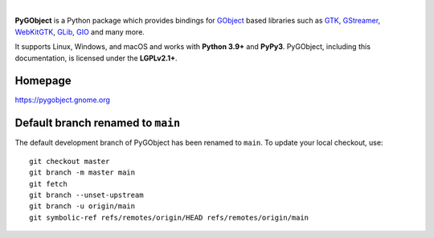 .. image:: https://gitlab.gnome.org/GNOME/pygobject/-/raw/master/docs/images/pygobject.svg?ref_type=heads
   :align: center
   :width: 400px
   :height: 98px

|

**PyGObject** is a Python package which provides bindings for `GObject
<https://docs.gtk.org/gobject/>`__ based libraries such as `GTK
<https://www.gtk.org/>`__, `GStreamer <https://gstreamer.freedesktop.org/>`__,
`WebKitGTK <https://webkitgtk.org/>`__, `GLib
<https://docs.gtk.org/glib/>`__, `GIO
<https://docs.gtk.org/gio/>`__ and many more.

It supports Linux, Windows, and macOS and works with **Python 3.9+** and
**PyPy3**. PyGObject, including this documentation, is licensed under the
**LGPLv2.1+**.

Homepage
--------

https://pygobject.gnome.org

Default branch renamed to ``main``
----------------------------------

The default development branch of PyGObject has been renamed
to ``main``. To update your local checkout, use::

    git checkout master
    git branch -m master main
    git fetch
    git branch --unset-upstream
    git branch -u origin/main
    git symbolic-ref refs/remotes/origin/HEAD refs/remotes/origin/main
